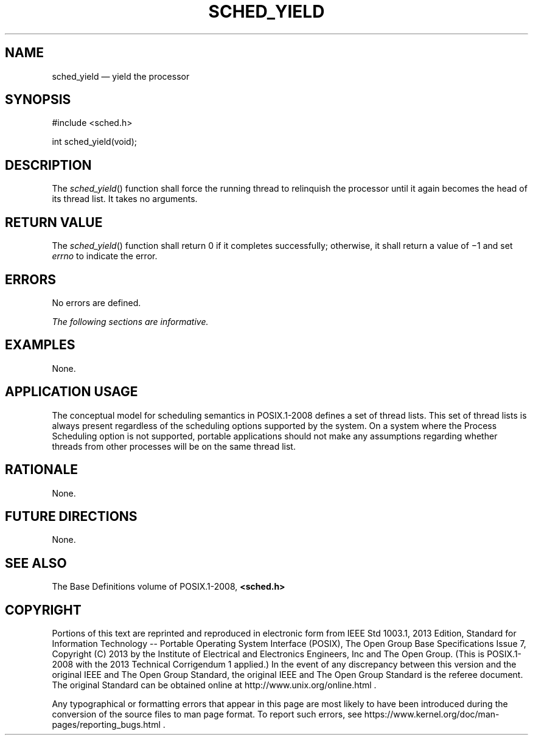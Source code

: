 '\" et
.TH SCHED_YIELD "3" 2013 "IEEE/The Open Group" "POSIX Programmer's Manual"

.SH NAME
sched_yield
\(em yield the processor
.SH SYNOPSIS
.LP
.nf
#include <sched.h>
.P
int sched_yield(void);
.fi
.SH DESCRIPTION
The
\fIsched_yield\fR()
function shall force the running thread to relinquish the processor
until it again becomes the head of its thread list. It takes no arguments.
.SH "RETURN VALUE"
The
\fIsched_yield\fR()
function shall return 0 if it completes successfully; otherwise, it
shall return a value of \(mi1 and set
.IR errno
to indicate the error.
.SH ERRORS
No errors are defined.
.LP
.IR "The following sections are informative."
.SH EXAMPLES
None.
.SH "APPLICATION USAGE"
The conceptual model for scheduling semantics in POSIX.1\(hy2008 defines
a set of thread lists. This set of thread lists is always present
regardless of the scheduling options supported by the system. On a
system where the Process Scheduling option is not supported, portable
applications should not make any assumptions regarding whether threads
from other processes will be on the same thread list.
.SH RATIONALE
None.
.SH "FUTURE DIRECTIONS"
None.
.SH "SEE ALSO"
The Base Definitions volume of POSIX.1\(hy2008,
.IR "\fB<sched.h>\fP"
.SH COPYRIGHT
Portions of this text are reprinted and reproduced in electronic form
from IEEE Std 1003.1, 2013 Edition, Standard for Information Technology
-- Portable Operating System Interface (POSIX), The Open Group Base
Specifications Issue 7, Copyright (C) 2013 by the Institute of
Electrical and Electronics Engineers, Inc and The Open Group.
(This is POSIX.1-2008 with the 2013 Technical Corrigendum 1 applied.) In the
event of any discrepancy between this version and the original IEEE and
The Open Group Standard, the original IEEE and The Open Group Standard
is the referee document. The original Standard can be obtained online at
http://www.unix.org/online.html .

Any typographical or formatting errors that appear
in this page are most likely
to have been introduced during the conversion of the source files to
man page format. To report such errors, see
https://www.kernel.org/doc/man-pages/reporting_bugs.html .
